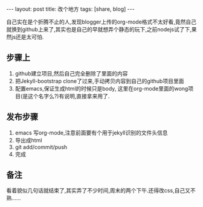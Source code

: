 #+BEGIN_HTML
---
layout: post
title: 改个地方
tags: [share, blog]
---
#+END_HTML
#+STYLE: <link rel="stylesheet" type="text/css" href="./style/style.css" />

自己实在是个折腾不止的人,发现blogger上传的org-mode格式不太好看,竟然自己就换到github上来了,其实也是自己的早就想弄个静态的玩下,之前nodejs试了下,果然js还是太可怕.

** 步骤上
 1. github建立项目,然后自己完全删除了里面的内容
 2. 把Jekyll-bootstrap clone了过来,手动拷贝内容到自己的github项目里面
 3. 配置emacs,保证生成html的时候只是body, 这里在org-mode里面的wong项目(是这个名字么?)有说明,直接拿来用了.

** 发布步骤
 1. emacs 写org-mode,注意前面要有个用于jekyll识别的文件头信息
 2. 导出成html
 3. git add/commit/push
 4. 完成

** 备注

看着貌似几句话就结束了,其实弄了不少时间,周末的两个下午.还得改css,自己又不熟......
